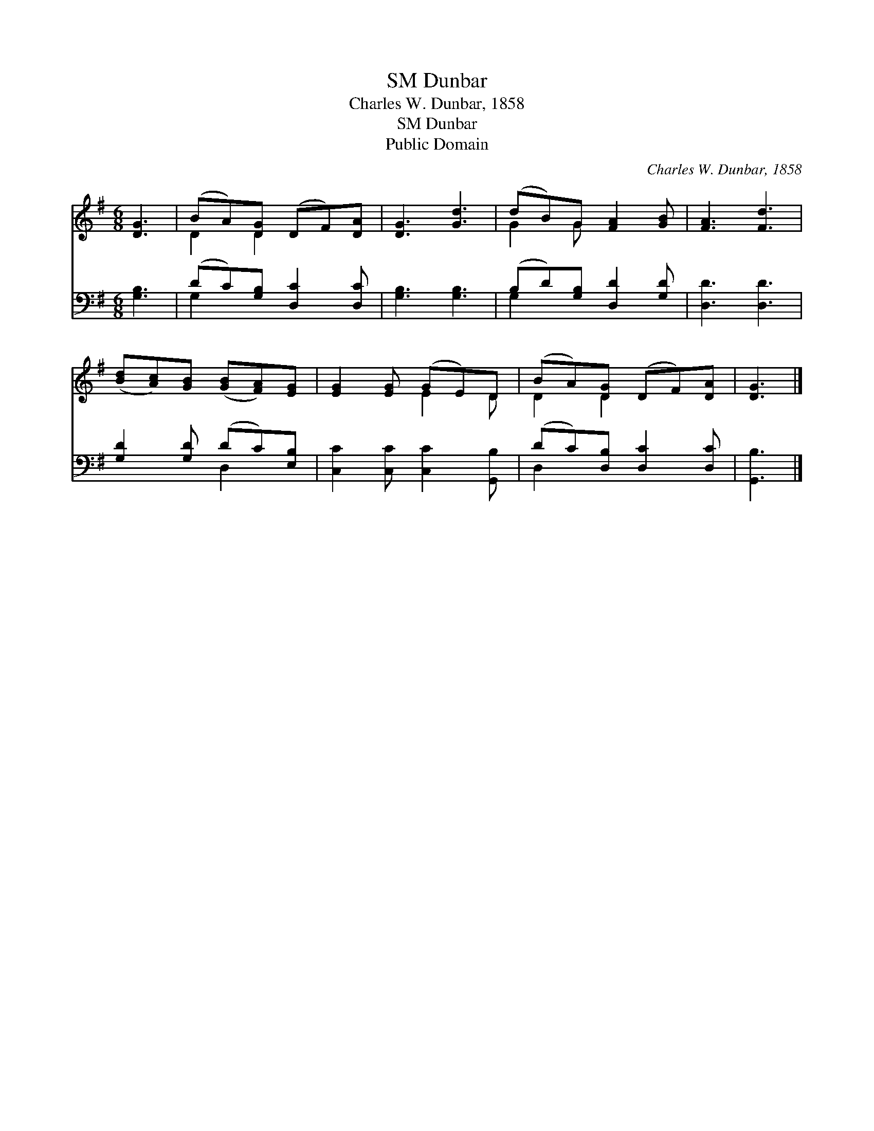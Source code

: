X:1
T:Dunbar, SM
T:Charles W. Dunbar, 1858
T:Dunbar, SM
T:Public Domain
C:Charles W. Dunbar, 1858
Z:Public Domain
%%score ( 1 2 ) ( 3 4 )
L:1/8
M:6/8
K:G
V:1 treble 
V:2 treble 
V:3 bass 
V:4 bass 
V:1
 [DG]3 | (BA)[DG] (DF)[DA] | [DG]3 [Gd]3 | (dB)G [FA]2 [GB] | [FA]3 [Fd]3 | %5
 ([Bd][Ac])[GB] ([GB][FA])[EG] | [EG]2 [EG] (GE)D | (BA)[DG] (DF)[DA] | [DG]3 |] %9
V:2
 x3 | D2 D2 x2 | x6 | G2 G x3 | x6 | x6 | x3 E2 D | D2 D2 x2 | x3 |] %9
V:3
 [G,B,]3 | (DC)[G,B,] [D,C]2 [D,C] | [G,B,]3 [G,B,]3 | (B,D)[G,B,] [D,D]2 [G,D] | [D,D]3 [D,D]3 | %5
 [G,D]2 [G,D] (DC)[E,B,] | [C,C]2 [C,C] [C,C]2 [G,,B,] | (DC)[D,B,] [D,C]2 [D,C] | [G,,B,]3 |] %9
V:4
 x3 | G,2 x4 | x6 | G,2 x4 | x6 | x3 D,2 x | x6 | D,2 x4 | x3 |] %9

